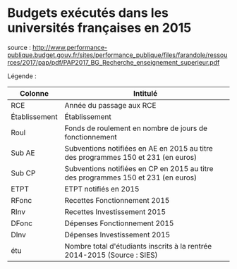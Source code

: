 

* Budgets exécutés dans les universités françaises en 2015



source : http://www.performance-publique.budget.gouv.fr/sites/performance_publique/files/farandole/ressources/2017/pap/pdf/PAP2017_BG_Recherche_enseignement_superieur.pdf

Légende :

|---------------+-----------------------------------------------------------------------------------|
| Colonne       | Intitulé                                                                          |
|---------------+-----------------------------------------------------------------------------------|
| RCE           | Année du passage aux RCE                                                          |
| Établissement | Établissement                                                                     |
| Roul          | Fonds de roulement en nombre de jours de fonctionnement                           |
| Sub AE        | Subventions notifiées en AE en 2015 au titre des programmes 150 et 231 (en euros) |
| Sub CP        | Subventions notifiées en CP en 2015 au titre des programmes 150 et 231 (en euros) |
| ETPT          | ETPT notifiés en 2015                                                             |
| RFonc         | Recettes Fonctionnement 2015                                                      |
| RInv          | Recettes Investissement 2015                                                      |
| DFonc         | Dépenses Fonctionnement 2015                                                      |
| DInv          | Dépenses Investissement 2015                                                      |
| étu           | Nombre total d'étudiants inscrits à la rentrée 2014-2015 (Source : SIES)          |
|---------------+-----------------------------------------------------------------------------------|
